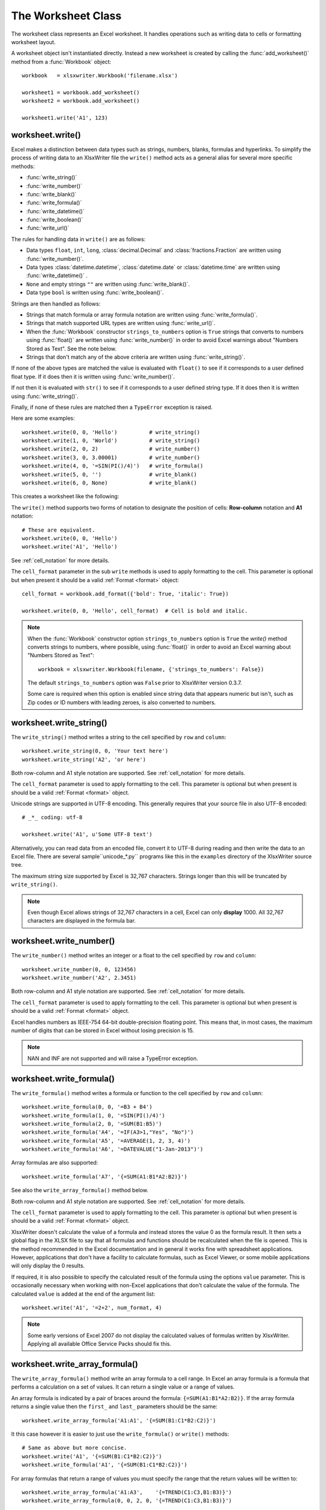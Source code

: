 .. _worksheet:

The Worksheet Class
===================

The worksheet class represents an Excel worksheet. It handles operations such
as writing data to cells or formatting worksheet layout.

A worksheet object isn't instantiated directly. Instead a new worksheet is
created by calling the :func:`add_worksheet()` method from a :func:`Workbook`
object::

    workbook   = xlsxwriter.Workbook('filename.xlsx')

    worksheet1 = workbook.add_worksheet()
    worksheet2 = workbook.add_worksheet()

    worksheet1.write('A1', 123)

.. image:: _images/worksheet00.png


worksheet.write()
-----------------

.. py:function:: write(row, col, *args)

   Write generic data to a worksheet cell.

   :param row:         The cell row (zero indexed).
   :param col:         The cell column (zero indexed).
   :param \*args:      The additional args that are passed to the sub methods
                       such as number, string and cell_format.

Excel makes a distinction between data types such as strings, numbers, blanks,
formulas and hyperlinks. To simplify the process of writing data to an
XlsxWriter file the ``write()`` method acts as a general alias for several
more specific methods:

* :func:`write_string()`
* :func:`write_number()`
* :func:`write_blank()`
* :func:`write_formula()`
* :func:`write_datetime()`
* :func:`write_boolean()`
* :func:`write_url()`

The rules for handling data in ``write()`` are as follows:

* Data types ``float``, ``int``, ``long``, :class:`decimal.Decimal` and
  :class:`fractions.Fraction`  are written using :func:`write_number()`.
* Data types :class:`datetime.datetime`, :class:`datetime.date` or
  :class:`datetime.time`  are written using :func:`write_datetime()` .
* ``None`` and empty strings ``""`` are written using :func:`write_blank()`.
* Data type ``bool`` is written using :func:`write_boolean()`.

Strings are then handled as follows:

* Strings that match formula or array formula notation are written using
  :func:`write_formula()`.
* Strings that match supported URL types are written using
  :func:`write_url()`.
* When the :func:`Workbook` constructor ``strings_to_numbers`` option is
  ``True`` strings that converts to numbers using :func:`float()` are written
  using :func:`write_number()` in order to avoid Excel warnings about "Numbers
  Stored as Text". See the note below.
* Strings that don't match any of the above criteria are written using
  :func:`write_string()`.

If none of the above types are matched the value is evaluated with ``float()``
to see if it corresponds to a user defined float type. If it does then it is
written using :func:`write_number()`.

If not then it is evaluated with ``str()`` to see if it corresponds to a user
defined string type. If it does then it is written using
:func:`write_string()`.

Finally, if none of these rules are matched then a ``TypeError`` exception is
raised.

Here are some examples::

    worksheet.write(0, 0, 'Hello')          # write_string()
    worksheet.write(1, 0, 'World')          # write_string()
    worksheet.write(2, 0, 2)                # write_number()
    worksheet.write(3, 0, 3.00001)          # write_number()
    worksheet.write(4, 0, '=SIN(PI()/4)')   # write_formula()
    worksheet.write(5, 0, '')               # write_blank()
    worksheet.write(6, 0, None)             # write_blank()

This creates a worksheet like the following:

.. image:: _images/worksheet01.png

The ``write()`` method supports two forms of notation to designate the position
of cells: **Row-column** notation and **A1** notation::

    # These are equivalent.
    worksheet.write(0, 0, 'Hello')
    worksheet.write('A1', 'Hello')

See :ref:`cell_notation` for more details.

The ``cell_format`` parameter in the sub ``write`` methods is used to apply
formatting to the cell. This parameter is optional but when present it should
be a valid :ref:`Format <format>` object::

    cell_format = workbook.add_format({'bold': True, 'italic': True})

    worksheet.write(0, 0, 'Hello', cell_format)  # Cell is bold and italic.


.. note::
   When the :func:`Workbook` constructor option ``strings_to_numbers``
   option is ``True`` the `write()` method converts strings to numbers, where
   possible, using  :func:`float()` in order to avoid an Excel warning about
   "Numbers Stored as Text"::

      workbook = xlsxwriter.Workbook(filename, {'strings_to_numbers': False})

   The default ``strings_to_numbers`` option was ``False`` prior to XlsxWriter
   version 0.3.7.

   Some care is required when this option is enabled since string data that
   appears numeric but isn't, such as Zip codes or ID numbers with leading
   zeroes, is also converted to numbers.


worksheet.write_string()
------------------------

.. py:function:: write_string(row, col, string[, cell_format])

   Write a string to a worksheet cell.

   :param row:         The cell row (zero indexed).
   :param col:         The cell column (zero indexed).
   :param string:      String to write to cell.
   :param cell_format: Optional Format object.
   :type  row:         int
   :type  col:         int
   :type  string:      string
   :type  cell_format: :ref:`Format <format>`

The ``write_string()`` method writes a string to the cell specified by ``row``
and ``column``::

    worksheet.write_string(0, 0, 'Your text here')
    worksheet.write_string('A2', 'or here')

Both row-column and A1 style notation are supported. See :ref:`cell_notation`
for more details.

The ``cell_format`` parameter is used to apply formatting to the cell. This
parameter is optional but when present is should be a valid
:ref:`Format <format>` object.

Unicode strings are supported in UTF-8 encoding. This generally requires that
your source file in also UTF-8 encoded::

    # _*_ coding: utf-8

    worksheet.write('A1', u'Some UTF-8 text')

.. image:: _images/worksheet02.png

Alternatively, you can read data from an encoded file, convert it to UTF-8
during reading and then write the data to an Excel file. There are several
sample``unicode_\*.py`` programs like this in the ``examples`` directory of the XlsxWriter source tree.

The maximum string size supported by Excel is 32,767 characters. Strings longer
than this will be truncated by ``write_string()``.

.. note::
   Even though Excel allows strings of 32,767 characters in a cell, Excel
   can only **display** 1000. All 32,767 characters are displayed in the
   formula bar.


worksheet.write_number()
------------------------

.. py:function:: write_number(row, col, number[, cell_format])

   Write a number to a worksheet cell.

   :param row:         The cell row (zero indexed).
   :param col:         The cell column (zero indexed).
   :param number:      Number to write to cell.
   :param cell_format: Optional Format object.
   :type  row:         int
   :type  col:         int
   :type  number:      int or float
   :type  cell_format: :ref:`Format <format>`

The ``write_number()`` method writes an integer or a float to the cell
specified by ``row`` and ``column``::

    worksheet.write_number(0, 0, 123456)
    worksheet.write_number('A2', 2.3451)

Both row-column and A1 style notation are supported. See :ref:`cell_notation`
for more details.

The ``cell_format`` parameter is used to apply formatting to the cell. This
parameter is optional but when present is should be a valid
:ref:`Format <format>` object.

Excel handles numbers as IEEE-754 64-bit double-precision floating point. This
means that, in most cases, the maximum number of digits that can be stored in
Excel without losing precision is 15.

.. note::
   NAN and INF are not supported and will raise a TypeError exception.


worksheet.write_formula()
-------------------------

.. py:function:: write_formula(row, col, formula[, cell_format[, value]])

   Write a formula to a worksheet cell.

   :param row:         The cell row (zero indexed).
   :param col:         The cell column (zero indexed).
   :param formula:     Formula to write to cell.
   :param cell_format: Optional Format object.
   :type  row:         int
   :type  col:         int
   :type  formula:     string
   :type  cell_format: :ref:`Format <format>`

The ``write_formula()`` method writes a formula or function to the cell
specified by ``row`` and ``column``::

    worksheet.write_formula(0, 0, '=B3 + B4')
    worksheet.write_formula(1, 0, '=SIN(PI()/4)')
    worksheet.write_formula(2, 0, '=SUM(B1:B5)')
    worksheet.write_formula('A4', '=IF(A3>1,"Yes", "No")')
    worksheet.write_formula('A5', '=AVERAGE(1, 2, 3, 4)')
    worksheet.write_formula('A6', '=DATEVALUE("1-Jan-2013")')

Array formulas are also supported::

    worksheet.write_formula('A7', '{=SUM(A1:B1*A2:B2)}')

See also the ``write_array_formula()`` method below.

Both row-column and A1 style notation are supported. See :ref:`cell_notation`
for more details.

The ``cell_format`` parameter is used to apply formatting to the cell. This
parameter is optional but when present is should be a valid
:ref:`Format <format>` object.

XlsxWriter doesn't calculate the value of a formula and instead stores the
value 0 as the formula result. It then sets a global flag in the XLSX file to
say that all formulas and functions should be recalculated when the file is
opened. This is the method recommended in the Excel documentation and in
general it works fine with spreadsheet applications. However, applications
that don't have a facility to calculate formulas, such as Excel Viewer, or
some mobile applications will only display the 0 results.

If required, it is also possible to specify the calculated result of the
formula using the options ``value`` parameter. This is occasionally necessary
when working with non-Excel applications that don't calculate the value of the
formula. The calculated ``value`` is added at the end of the argument list::

    worksheet.write('A1', '=2+2', num_format, 4)

.. note::
   Some early versions of Excel 2007 do not display the calculated values of
   formulas written by XlsxWriter. Applying all available Office Service
   Packs should fix this.


worksheet.write_array_formula()
-------------------------------

.. py:function:: write_array_formula(first_row, first_col, last_row, \
                                    last_col, formula[, cell_format[, value]])

   Write an array formula to a worksheet cell.

   :param first_row:   The first row of the range. (All zero indexed.)
   :param first_col:   The first column of the range.
   :param last_row:    The last row of the range.
   :param last_col:    The last col of the range.
   :param formula:     Array formula to write to cell.
   :param cell_format: Optional Format object.
   :type  first_row:   int
   :type  first_col:   int
   :type  last_row:    int
   :type  last_col:    int
   :type  formula:     string
   :type  cell_format: :ref:`Format <format>`

The ``write_array_formula()`` method write an array formula to a cell range. In
Excel an array formula is a formula that performs a calculation on a set of
values. It can return a single value or a range of values.

An array formula is indicated by a pair of braces around the formula:
``{=SUM(A1:B1*A2:B2)}``. If the array formula returns a single value then the ``first_`` and ``last_`` parameters should be the same::

    worksheet.write_array_formula('A1:A1', '{=SUM(B1:C1*B2:C2)}')

It this case however it is easier to just use the ``write_formula()`` or
``write()`` methods::

    # Same as above but more concise.
    worksheet.write('A1', '{=SUM(B1:C1*B2:C2)}')
    worksheet.write_formula('A1', '{=SUM(B1:C1*B2:C2)}')

For array formulas that return a range of values you must specify the range
that the return values will be written to::

    worksheet.write_array_formula('A1:A3',    '{=TREND(C1:C3,B1:B3)}')
    worksheet.write_array_formula(0, 0, 2, 0, '{=TREND(C1:C3,B1:B3)}')

As shown above, both row-column and A1 style notation are supported. See
:ref:`cell_notation` for more details.

The ``cell_format`` parameter is used to apply formatting to the cell. This
parameter is optional but when present is should be a valid
:ref:`Format <format>` object.

If required, it is also possible to specify the calculated value of the
formula. This is occasionally necessary when working with non-Excel
applications that don't calculate the value of the formula. The calculated
``value`` is added at the end of the argument list::

    worksheet.write_array_formula('A1:A3', '{=TREND(C1:C3,B1:B3)}', format, 105)

In addition, some early versions of Excel 2007 don't calculate the values of
array formulas when they aren't supplied. Installing the latest Office Service
Pack should fix this issue.

See also :ref:`ex_array_formula`.

worksheet.write_blank()
-----------------------

.. py:function:: write_blank(row, col, blank[, cell_format])

   Write a blank worksheet cell.

   :param row:         The cell row (zero indexed).
   :param col:         The cell column (zero indexed).
   :param blank:       None or empty string. The value is ignored.
   :param cell_format: Optional Format object.
   :type  row:         int
   :type  col:         int
   :type  cell_format: :ref:`Format <format>`

Write a blank cell specified by ``row`` and ``column``::

    worksheet.write_blank(0, 0, None, format)

This method is used to add formatting to a cell which doesn't contain a string
or number value.

Excel differentiates between an "Empty" cell and a "Blank" cell. An "Empty"
cell is a cell which doesn't contain data whilst a "Blank" cell is a cell
which doesn't contain data but does contain formatting. Excel stores "Blank"
cells but ignores "Empty" cells.

As such, if you write an empty cell without formatting it is ignored::

    worksheet.write('A1', None, format)  # write_blank()
    worksheet.write('A2', None)          # Ignored

This seemingly uninteresting fact means that you can write arrays of data
without special treatment for ``None`` or empty string values.

As shown above, both row-column and A1 style notation are supported. See
:ref:`cell_notation` for more details.

worksheet.write_boolean()
-------------------------

.. py:function:: write_boolean(row, col, boolean[, cell_format])

   Write a boolean value to a worksheet cell.

   :param row:         The cell row (zero indexed).
   :param col:         The cell column (zero indexed).
   :param boolean:     Boolean value to write to cell.
   :param cell_format: Optional Format object.
   :type  row:         int
   :type  col:         int
   :type  boolean:     bool
   :type  cell_format: :ref:`Format <format>`

The ``write_boolean()`` method writes a boolean value to the cell specified by
``row`` and ``column``::

    worksheet.write_boolean(0, 0, True)
    worksheet.write_boolean('A2', False)

Both row-column and A1 style notation are supported. See :ref:`cell_notation`
for more details.

The ``cell_format`` parameter is used to apply formatting to the cell. This
parameter is optional but when present is should be a valid
:ref:`Format <format>` object.


worksheet.write_datetime()
--------------------------

.. py:function:: write_datetime(row, col, datetime [, cell_format])

   Write a date or time to a worksheet cell.

   :param row:         The cell row (zero indexed).
   :param col:         The cell column (zero indexed).
   :param datetime:    A datetime.datetime, .date or .time object.
   :param cell_format: Optional Format object.
   :type  row:         int
   :type  col:         int
   :type  formula:     string
   :type  datetime:    :mod:`datetime`
   :type  cell_format: :ref:`Format <format>`

The ``write_datetime()`` method can be used to write a date or time to the cell
specified by ``row`` and ``column``::

    worksheet.write_datetime(0, 0, datetime, date_format)

The datetime should be a :class:`datetime.datetime`, :class:`datetime.date` or
:class:`datetime.time` object. The :mod:`datetime` class is part of the
standard Python libraries.

There are many way to create datetime objects, for example the
:meth:`datetime.datetime.strptime` method::

    date_time = datetime.datetime.strptime('2013-01-23', '%Y-%m-%d')

See the :mod:`datetime` documentation for other date/time creation methods.

A date/time should have a ``cell_format`` of type :ref:`Format <format>`,
otherwise it will appear as a number::

    date_format = workbook.add_format({'num_format': 'd mmmm yyyy'})

    worksheet.write_datetime('A1', date_time, date_format)

If required, a default date format string can be set using the :func:`Workbook`
constructor ``default_date_format`` option.

See :ref:`working_with_dates_and_time` for more details.


worksheet.write_url()
---------------------

.. py:function:: write_url(row, col, url[, cell_format[, string[, tip]]])

   Write a hyperlink to a worksheet cell.

   :param row:         The cell row (zero indexed).
   :param col:         The cell column (zero indexed).
   :param url:         Hyperlink url.
   :param cell_format: Optional Format object.
   :param string:      An optional display string for the hyperlink.
   :param tip:         An optional tooltip.
   :type  row:         int
   :type  col:         int
   :type  url:         string
   :type  string:      string
   :type  tip:         string
   :type  cell_format: :ref:`Format <format>`

The ``write_url()`` method is used to write a hyperlink in a worksheet cell.
The url is comprised of two elements: the displayed string and the
non-displayed link. The displayed string is the same as the link unless an
alternative string is specified.

Both row-column and A1 style notation are supported. See :ref:`cell_notation`
for more details.

The ``cell_format`` parameter is used to apply formatting to the cell. This
parameter is optional, however, without a format the link won't look like a
link. The suggested :ref:`Format <format>`  is::

    link_format = workbook.add_format({'color': 'blue', 'underline': 1})

There are four web style URI's supported: ``http://``, ``https://``, ``ftp://``
and ``mailto:``::

    worksheet.write_url('A1', 'ftp://www.python.org/',    link_format)
    worksheet.write_url('A2', 'http://www.python.org/',   link_format)
    worksheet.write_url('A3', 'https://www.python.org/',  link_format)
    worksheet.write_url('A4', 'mailto:jmcnamaracpan.org', link_format)

All of the these URI types are recognised by the :func:`write()` method, so the
following are equivalent::

    worksheet.write_url('A2', 'http://www.python.org/', link_format)
    worksheet.write    ('A2', 'http://www.python.org/', link_format)  # Same.

You can display an alternative string using the ``string`` parameter::

    worksheet.write_url('A1', 'http://www.python.org', link_format, 'Python')

If you wish to have some other cell data such as a number or a formula you can
overwrite the cell using another call to ``write_*()``::

    worksheet.write_url('A1', 'http://www.python.org/', link_format)

    # Overwrite the URL string with a formula. The cell is still a link.
    worksheet.write_formula('A1', '=1+1', link_format)

There are two local URIs supported: ``internal:`` and ``external:``. These are
used for hyperlinks to internal worksheet references or external workbook and
worksheet references::

    worksheet.write_url('A1',  'internal:Sheet2!A1',             link_format)
    worksheet.write_url('A2',  'internal:Sheet2!A1',             link_format)
    worksheet.write_url('A3',  'internal:Sheet2!A1:B2',          link_format)
    worksheet.write_url('A4',  "internal:'Sales Data'!A1",       link_format)
    worksheet.write_url('A5', r'external:c:\temp\foo.xlsx',      link_format)
    worksheet.write_url('A6', r'external:c:\foo.xlsx#Sheet2!A1', link_format)
    worksheet.write_url('A7', r'external:..\foo.xlsx',           link_format)
    worksheet.write_url('A8', r'external:..\foo.xlsx#Sheet2!A1', link_format)
    worksheet.write_url('A9', r'external:\\NET\share\foo.xlsx',  link_format)

Worksheet references are typically of the form ``Sheet1!A1``. You can also link
to a worksheet range using the standard Excel notation: ``Sheet1!A1:B2``.

In external links the workbook and worksheet name must be separated by the
``#`` character: ``external:Workbook.xlsx#Sheet1!A1'``.

You can also link to a named range in the target worksheet. For example say you
have a named range called ``my_name`` in the workbook ``c:\temp\foo.xlsx`` you
could link to it as follows::

    worksheet.write_url('A14', r'external:c:\temp\foo.xlsx#my_name')

Excel requires that worksheet names containing spaces or non alphanumeric
characters are single quoted as follows ``'Sales Data'!A1``.

Links to network files are also supported. Network files normally begin with
two back slashes as follows ``\\NETWORK\etc``. In order to generate this in a
single or double quoted string you will have to escape the backslashes,
``'\\\\NETWORK\\etc'`` or use a raw string ``r'\\NETWORK\etc'``.

Alternatively, you can avoid most of these quoting problems by using forward
slashes. These are translated internally to backslashes::

    worksheet.write_url('A14', "external:c:/temp/foo.xlsx")
    worksheet.write_url('A15', 'external://NETWORK/share/foo.xlsx')

See also :ref:`ex_hyperlink`.

.. note::
   XlsxWriter will escape the following characters in URLs as required
   by Excel: ``\s " < > \ [ ] ` ^ { }`` unless the URL already contains ``%xx``
   style escapes. In which case it is assumed that the URL was escaped
   correctly by the user and will by passed directly to Excel.


worksheet.write_rich_string()
-----------------------------

.. py:function:: write_rich_string(row, col, *string_parts[, cell_format])

   Write a "rich" string with multiple formats to a worksheet cell.

   :param row:          The cell row (zero indexed).
   :param col:          The cell column (zero indexed).
   :param string_parts: String and format pairs.
   :param cell_format:  Optional Format object.
   :type  row:          int
   :type  col:          int
   :type  cell_format:  :ref:`Format <format>`


The ``write_rich_string()`` method is used to write strings with multiple
formats. For example to write the string "This is **bold** and this is
*italic*" you would use the following::

    bold   = workbook.add_format({'bold': True})
    italic = workbook.add_format({'italic': True})

    worksheet.write_rich_string('A1',
                                'This is ',
                                bold, 'bold',
                                ' and this is ',
                                italic, 'italic')

.. image:: _images/rich_strings_small.png

The basic rule is to break the string into fragments and put a
:func:`Format <format>` object before the fragment that you want to format.
For example::

    # Unformatted string.
    'This is an example string'

    # Break it into fragments.
    'This is an ', 'example', ' string'

    # Add formatting before the fragments you want formatted.
    'This is an ', format, 'example', ' string'

    # In XlsxWriter.
    worksheet.write_rich_string('A1',
                                'This is an ', format, 'example', ' string')

String fragments that don't have a format are given a default format. So for
example when writing the string "Some **bold** text" you would use the first
example below but it would be equivalent to the second::

    # Some bold format and a default format.
    bold    = workbook.add_format({'bold': True})
    default = workbook.add_format()

    # With default formatting:
    worksheet.write_rich_string('A1',
                                'Some ',
                                bold, 'bold',
                                ' text')

    # Or more explicitly:
    worksheet.write_rich_string('A1',
                                 default, 'Some ',
                                 bold,    'bold',
                                 default, ' text')

In Excel only the font properties of the format such as font name, style, size,
underline, color and effects are applied to the string fragments in a rich
string. Other features such as border, background, text wrap and alignment
must be applied to the cell.

The ``write_rich_string()`` method allows you to do this by using the last
argument as a cell format (if it is a format object). The following example
centers a rich string in the cell::

    bold   = workbook.add_format({'bold': True})
    center = workbook.add_format({'align': 'center'})

    worksheet.write_rich_string('A5',
                                'Some ',
                                bold, 'bold text',
                                ' centered',
                                center)


See also :ref:`ex_rich_strings`.

worksheet.write_row()
---------------------

.. py:function:: write_row(row, col, data[, cell_format])

   Write a row of data starting from (row, col).

   :param row:         The cell row (zero indexed).
   :param col:         The cell column (zero indexed).
   :param data:        Cell data to write. Variable types.
   :param cell_format: Optional Format object.
   :type  row:         int
   :type  col:         int
   :type  cell_format: :ref:`Format <format>`

The ``write_row()`` method can be used to write a list of data in one go. This
is useful for converting the results of a database query into an Excel
worksheet. The :func:`write()` method is  called for each element of the data.
For example::

    # Some sample data.
    data = ('Foo', 'Bar', 'Baz')

    # Write the data to a sequence of cells.
    worksheet.write_row('A1', data)

    # The above example is equivalent to:
    worksheet.write('A1', data[0])
    worksheet.write('B1', data[1])
    worksheet.write('C1', data[2])


worksheet.write_column()
------------------------

.. py:function:: write_column(row, col, data[, cell_format])

   Write a column of data starting from (row, col).

   :param row:         The cell row (zero indexed).
   :param col:         The cell column (zero indexed).
   :param data:        Cell data to write. Variable types.
   :param cell_format: Optional Format object.
   :type  row:         int
   :type  col:         int
   :type  cell_format: :ref:`Format <format>`

The ``write_column()`` method can be used to write a list of data in one go.
This is useful for converting the results of a database query into an Excel
worksheet. The :func:`write()` method is  called for each element of the data.
For example::

    # Some sample data.
    data = ('Foo', 'Bar', 'Baz')

    # Write the data to a sequence of cells.
    worksheet.write_row('A1', data)

    # The above example is equivalent to:
    worksheet.write('A1', data[0])
    worksheet.write('A2', data[1])
    worksheet.write('A3', data[2])


worksheet.set_row()
-------------------

.. py:function:: set_row(row, height, cell_format, options)

   Set properties for a row of cells.

   :param int row:      The worksheet row (zero indexed).
   :param float height: The row height.
   :param cell_format:  Optional Format object.
   :type  cell_format:  :ref:`Format <format>`
   :param dict options: Optional row parameters: hidden, level, collapsed.

The ``set_row()`` method is used to change the default properties of a row. The
most common use for this method is to change the height of a row::

    worksheet.set_row(0, 20)  # Set the height of Row 1 to 20.

The other common use for ``set_row()`` is to set the :ref:`Format <format>` for
all cells in the row::

    cell_format = workbook.add_format({'bold': True})

    worksheet.set_row(0, 20, cell_format)

If you wish to set the format of a row without changing the height you can pass
``None`` as the height parameter or use the default row height of 15::

    worksheet.set_row(1, None, cell_format)
    worksheet.set_row(1, 15,   cell_format)  # Same as this.

The ``cell_format`` parameter will be applied to any cells in the row that
don't have a format. As with Excel it is overidden by an explicit cell format.
For example::

    worksheet.set_row(0, None, format1)      # Row 1 has format1.

    worksheet.write('A1', 'Hello')           # Cell A1 defaults to format1.
    worksheet.write('B1', 'Hello', format2)  # Cell B1 keeps format2.

The ``options`` parameter is a dictionary with the following possible keys:

* ``'hidden'``
* ``'level'``
* ``'collapsed'``

Options can be set as follows::

    worksheet.set_row(0, 20, cell_format, {'hidden': True})

    # Or use defaults for other properties and set the options only.
    worksheet.set_row(0, None, None, {'hidden': True})

The ``'hidden'`` option is used to hide a row. This can be used, for example,
to hide intermediary steps in a complicated calculation::

    worksheet.set_row(0, 20, cell_format, {'hidden': True})

The ``'level'`` parameter is used to set the outline level of the row. Outlines
are described in :ref:`outlines`. Adjacent rows with the same outline level
are grouped together into a single outline.

The following example sets an outline level of 1 for some rows::

    worksheet.set_row(0, None, None, {'level': 1})
    worksheet.set_row(1, None, None, {'level': 1})
    worksheet.set_row(2, None, None, {'level': 1})

Excel allows up to 7 outline levels. The ``'level'`` parameter should be in the
range ``0 <= level <= 7``.

The ``'hidden'`` parameter can also be used to hide collapsed outlined rows
when used in conjunction with the ``'level'`` parameter::

    worksheet.set_row(1, None, None, {'hidden': 1, 'level': 1})
    worksheet.set_row(2, None, None, {'hidden': 1, 'level': 1})

The ``'collapsed'`` parameter is used in collapsed outlines to indicate which
row has the collapsed ``'+'`` symbol::

    worksheet.set_row(3, None, None, {'collapsed': 1})


worksheet.set_column()
----------------------

.. py:function:: set_column(first_col, last_col, width, cell_format, options)

   Set properties for one or more columns of cells.

   :param int first_col: First column (zero-indexed).
   :param int last_col:  Last column (zero-indexed). Can be same as firstcol.
   :param float width:   The width of the column(s).
   :param cell_format:   Optional Format object.
   :type  cell_format:   :ref:`Format <format>`
   :param dict options:  Optional parameters: hidden, level, collapsed.

The ``set_column()``  method can be used to change the default properties of a
single column or a range of columns::

    worksheet.set_column(1, 3, 30)  # Width of columns B:D set to 30.

If ``set_column()`` is applied to a single column the value of ``first_col``
and ``last_col`` should be the same::

    worksheet.set_column(1, 1, 30)  # Width of column B set to 30.

It is also possible, and generally clearer, to specify a column range using the
form of A1 notation used for columns. See :ref:`cell_notation` for more
details.

Examples::

    worksheet.set_column(0, 0, 20)   # Column  A   width set to 20.
    worksheet.set_column(1, 3, 30)   # Columns B-D width set to 30.
    worksheet.set_column('E:E', 20)  # Column  E   width set to 20.
    worksheet.set_column('F:H', 30)  # Columns F-H width set to 30.

The width corresponds to the column width value that is specified in Excel. It
is approximately equal to the length of a string in the default font of
Calibri 11. Unfortunately, there is no way to specify "AutoFit" for a column
in the Excel file format. This feature is only available at runtime from
within Excel. It is possible to simulate "AutoFit" by tracking the width of
the data in the column as your write it.

As usual the ``cell_format`` :ref:`Format <format>`  parameter is optional. If
you wish to set the format without changing the width you can pass ``None`` as
the width parameter::

    cell_format = workbook.add_format({'bold': True})

    worksheet.set_column(0, 0, None, cell_format)

The ``cell_format`` parameter will be applied to any cells in the column that
don't have a format. For example::

    worksheet.set_column('A:A', None, format1)  # Col 1 has format1.

    worksheet.write('A1', 'Hello')              # Cell A1 defaults to format1.
    worksheet.write('A2', 'Hello', format2)     # Cell A2 keeps format2.

A  row format takes precedence over a default column format::

    worksheet.set_row(0, None, format1)         # Set format for row 1.
    worksheet.set_column('A:A', None, format2)  # Set format for col 1.

    worksheet.write('A1', 'Hello')              # Defaults to format1
    worksheet.write('A2', 'Hello')              # Defaults to format2

The ``options`` parameter is a dictionary with the following possible keys:

* ``'hidden'``
* ``'level'``
* ``'collapsed'``

Options can be set as follows::

    worksheet.set_column('D:D', 20, cell_format, {'hidden': 1})

    # Or use defaults for other properties and set the options only.
    worksheet.set_column('E:E', None, None, {'hidden': 1})

The ``'hidden'`` option is used to hide a column. This can be used, for
example, to hide intermediary steps in a complicated calculation::

    worksheet.set_column('D:D', 20,  cell_format, {'hidden': 1})

The ``'level'`` parameter is used to set the outline level of the column.
Outlines are described in :ref:`outlines`. Adjacent columns with the same
outline level are grouped together into a single outline.

The following example sets an outline level of 1 for columns B to G::

    worksheet.set_column('B:G', None, None, {'level': 1})

Excel allows up to 7 outline levels. The ``'level'`` parameter should be in the
range ``0 <= level <= 7``.

The ``'hidden'`` parameter can also be used to hide collapsed outlined columns
when used in conjunction with the ``'level'`` parameter::

    worksheet.set_column('B:G', None, None, {'hidden': 1, 'level': 1})

The ``'collapsed'`` parameter is used in collapsed outlines to indicate which
column has the collapsed ``'+'`` symbol::

    worksheet.set_column('H:H', None, None, {'collapsed': 1})

worksheet.insert_image()
------------------------

.. py:function:: insert_image(row, col, image[, options])

   Write a string to a worksheet cell.

   :param row:         The cell row (zero indexed).
   :param col:         The cell column (zero indexed).
   :param image:       Image filename (with path if required).
   :param options:     Optional parameters to position and scale the image.
   :type  row:         int
   :type  col:         int
   :type  image:       string
   :type  options:     dict

This method can be used to insert a image into a worksheet. The image can be in
PNG, JPEG or BMP format::

    worksheet.insert_image('B2', 'python.png')

.. image:: _images/insert_image.png

A file path can be specified with the image name::

    worksheet1.insert_image('B10', '../images/python.png')
    worksheet2.insert_image('B20', r'c:\images\python.png')

The ``insert_image()`` method takes optional parameters in a dictionary to
position and scale the image. The available parameters with their default
values are::

    {
        'x_offset': 0,
        'y_offset': 0,
        'x_scale':  1,
        'y_scale':  1,
    }

The offset values are in pixels::

    worksheet1.insert_image('B2', 'python.png', {'x_offset': 15, 'y_offset': 10})

The offsets can be greater than the width or height of the underlying cell.
This can be occasionally useful if you wish to align two or more images
relative to the same cell.

The ``x_scale`` and ``y_scale`` parameters can be used to scale the image
horizontally and vertically::

    worksheet.insert_image('B3', 'python.png', {'x_scale': 0.5, 'y_scale': 0.5})

Currently only 96 dpi images are supported without modification. If you need to
insert images with other dpi values you can use the scale parameters.


.. Note::
  The scaling of a image may be affected if is crosses a row that has its
  default height changed due to a font that is larger than the default font
  size or that has text wrapping turned on. To avoid this you should
  explicitly set the height of the row using ``set_row()`` if it crosses an
  inserted image.

Inserting images into headers or a footers isn't supported.

BMP images are only supported for backward compatibility. In general it is best
to avoid BMP images since they aren't compressed. If used, BMP images must be
24 bit, true colour, bitmaps.

See also :ref:`ex_insert_image`.

worksheet.insert_chart()
------------------------

.. py:function:: insert_chart(row, col, chart[, options])

   Write a string to a worksheet cell.

   :param row:         The cell row (zero indexed).
   :param col:         The cell column (zero indexed).
   :param chart:       A chart object.
   :param options:     Optional parameters to position and scale the chart.
   :type  row:         int
   :type  col:         int
   :type  options:     dict

This method can be used to insert a chart into a worksheet. A chart object is
created via the Workbook :func:`add_chart()` method where the chart type is
specified::

    chart = workbook.add_chart({type, 'column'})

It is then inserted into a worksheet as an embedded chart::

    worksheet.insert_chart('B5', chart)

.. image:: _images/chart_simple.png
   :scale: 75 %

See :ref:`chart_class`, :ref:`working_with_charts` and :ref:`chart_examples`.

The ``insert_chart()`` method takes optional parameters in a dictionary to
position and scale the chart. The available parameters with their default
values are::

    {
        'x_offset': 0,
        'y_offset': 0,
        'x_scale':  1,
        'y_scale':  1,
    }

The offset values are in pixels::

    worksheet.insert_chart('B5', chart, {'x_offset': 25, 'y_offset': 10})

The ``x_scale`` and ``y_scale`` parameters can be used to scale the chart
horizontally and vertically::

    worksheet.insert_chart('B5', chart, {'x_scale': 0.5, 'y_scale': 0.5})

These properties can also be set via the Chart :func:`set_size` method.

.. Note::
  The scaling of a chart may be affected if is crosses a row that has its
  default height changed due to a font that is larger than the default font
  size or that has text wrapping turned on. To avoid this you should
  explicitly set the height of the row using ``set_row()`` if it crosses an
  inserted chart.


worksheet.data_validation()
---------------------------

.. py:function:: data_validation(first_row, first_col, last_row, \
                                 last_col, options)

   Write a conditional format to range of cells.

   :param first_row:   The first row of the range. (All zero indexed.)
   :param first_col:   The first column of the range.
   :param last_row:    The last row of the range.
   :param last_col:    The last col of the range.
   :param options:     Data validation options.
   :type  first_row:   int
   :type  first_col:   int
   :type  last_row:    int
   :type  last_col:    int
   :type  options:     dict


The ``data_validation()`` method is used to construct an Excel data validation
or to limit the user input to a dropdown list of values::

    worksheet.data_validation('B3', {'validate': 'integer',
                                     'criteria': 'between',
                                     'minimum': 1,
                                     'maximum': 10})


    worksheet.data_validation('B13', {'validate': 'list',
                                      'source': ['open', 'high', 'close']})

.. image:: _images/data_validate1.png

The data validation can be applied to a single cell or a range of cells. As
usual you can use A1 or Row/Column notation, see :ref:`cell_notation`.

With Row/Column notation you must specify all four cells in the range:
``(first_row, first_col, last_row, last_col)``. If you need to refer to a
single cell set the `last_` values equal to the `first_` values. With A1
notation you can refer to a single cell or a range of cells::

    worksheet.data_validation(0, 0, 4, 1, {...})
    worksheet.data_validation('B1',       {...})
    worksheet.data_validation('C1:E5',    {...})


The options parameter in ``data_validation()`` must be a dictionary containing
the parameters that describe the type and style of the data validation. There
are a lot of available options which are described in detail in a separate
section: :ref:`working_with_data_validation`. See also :ref:`ex_data_valid`.



worksheet.conditional_format()
------------------------------

.. py:function:: conditional_format(first_row, first_col, last_row, \
                                    last_col, options)

   Write a conditional format to range of cells.

   :param first_row:   The first row of the range. (All zero indexed.)
   :param first_col:   The first column of the range.
   :param last_row:    The last row of the range.
   :param last_col:    The last col of the range.
   :param options:     Conditional formatting options.
   :type  first_row:   int
   :type  first_col:   int
   :type  last_row:    int
   :type  last_col:    int
   :type  options:     dict

The ``conditional_format()`` method is used to add formatting to a cell or
range of cells based on user defined criteria::

    worksheet.conditional_format('B3:K12', {'type':     'cell',
                                            'criteria': '>=',
                                            'value':    50,
                                            'format':   format1})

.. image:: _images/conditional_format1.png

The conditional format can be applied to a single cell or a range of cells. As
usual you can use A1 or Row/Column notation, see :ref:`cell_notation`.

With Row/Column notation you must specify all four cells in the range:
``(first_row, first_col, last_row, last_col)``. If you need to refer to a
single cell set the `last_` values equal to the `first_` values. With A1
notation you can refer to a single cell or a range of cells::

    worksheet.conditional_format(0, 0, 4, 1, {...})
    worksheet.conditional_format('B1',       {...})
    worksheet.conditional_format('C1:E5',    {...})


The options parameter in ``conditional_format()`` must be a dictionary
containing the parameters that describe the type and style of the conditional
format. There are a lot of available options which are described in detail in
a separate section: :ref:`working_with_conditional_formats`. See also
:ref:`ex_cond_format`.


worksheet.add_table()
---------------------

.. py:function:: add_table(first_row, first_col, last_row, last_col, options)

   Add an Excel table to a worksheet.

   :param first_row:   The first row of the range. (All zero indexed.)
   :param first_col:   The first column of the range.
   :param last_row:    The last row of the range.
   :param last_col:    The last col of the range.
   :param options:     Table formatting options. (Optional)
   :type  first_row:   int
   :type  first_col:   int
   :type  last_row:    int
   :type  last_col:    int
   :type  options:     dict



The ``add_table()`` method is used to group a range of cells into an Excel
Table::

    worksheet.add_table('B3:F7', { ... })

This method contains a lot of parameters and is described in :ref:`tables`.

See also :ref:`ex_tables`.


worksheet.add_sparkline()
-------------------------

.. py:function:: add_sparkline(row, col, options)

    Add sparklines to a worksheet.

   :param int row:      The cell row (zero indexed).
   :param int col:      The cell column (zero indexed).
   :param dict options: Sparkline formatting options.


Sparklines are small charts that fit in a single cell and are used to show
trends in data.

.. image:: _images/sparklines1.png

The ``add_sparkline()`` worksheet method is used to add sparklines to a cell or
a range of cells::

    worksheet.add_sparkline('F1', {'range': 'A1:E1'})

This method contains a lot of parameters and is described in detail in
:ref:`sparklines`.



See also :ref:`ex_sparklines1` and :ref:`ex_sparklines2`.

.. Note::
   Sparklines are a feature of Excel 2010+ only. You can write them to
   an XLSX file that can be read by Excel 2007 but they won't be displayed.


worksheet.write_comment()
-------------------------

.. py:function:: write_comment(row, col, comment[, options])

   Write a comment to a worksheet cell.

   :param row:         The cell row (zero indexed).
   :param col:         The cell column (zero indexed).
   :param comment:     String to write to cell.
   :param options:     Comment formatting options..
   :type  row:         int
   :type  col:         int
   :type  comment:     string
   :type  options:     dict

The ``write_comment()`` method is used to add a comment to a cell. A comment is
indicated in Excel by a small red triangle in the upper right-hand corner of
the cell. Moving the cursor over the red triangle will reveal the comment.

The following example shows how to add a comment to a cell::

    worksheet.write('A1', 'Hello')
    worksheet.write_comment('A1', 'This is a comment')

.. image:: _images/comments1.png

As usual you can replace the ``row`` and ``col`` parameters with an ``A1`` cell
reference. See :ref:`cell_notation` for more details.

The properties of the cell comment can be modified by passing an optional
dictionary of key/value pairs to control the format of the comment. For
example::

    worksheet.write_comment('C3', 'Hello', {'x_scale': 1.2, 'y_scale': 0.8})

Most of these options are quite specific and in general the default comment
behaviour will be all that you need. However, should you need greater control
over the format of the cell comment the following options are available::

    author
    visible
    x_scale
    width
    y_scale
    height
    color
    start_cell
    start_row
    start_col
    x_offset
    y_offset

For more details see :ref:`cell_comments` and :ref:`ex_comments2` .

worksheet.show_comments()
-------------------------

.. py:function:: show_comments()

   Make any comments in the worksheet visible.

This method is used to make all cell comments visible when a worksheet is
opened::

    worksheet.show_comments()

Individual comments can be made visible using the ``visible`` parameter of the
``write_comment`` method (see above)::

    worksheet.write_comment('C3', 'Hello', {'visible': True})

If all of the cell comments have been made visible you can hide individual
comments as follows::

    worksheet.show_comments()
    worksheet.write_comment('C3', 'Hello', {'visible': False})

For more details see :ref:`cell_comments` and :ref:`ex_comments2` .


worksheet.set_comments_author()
-------------------------------

.. py:function:: set_comments_author(author)

   Set the default author of the cell comments.

   :param string author: Comment author.

This method is used to set the default author of all cell comments::

    worksheet.set_comments_author('John Smith')

Individual comment authors can be set using the ``author`` parameter of the
``write_comment`` method (see above).

If no author is specified the default comment author name is an empty string.

For more details see :ref:`cell_comments` and :ref:`ex_comments2` .


worksheet.get_name()
--------------------

.. py:function:: get_name()

   Retrieve the worksheet name.

The ``get_name()`` method is used to retrieve the name of a worksheet. This is
something useful for debugging or logging::

    for worksheet in workbook.worksheets():
        print worksheet.get_name()

There is no ``set_name()`` method. The only safe way to set the worksheet name
is via the ``add_worksheet()`` method.


worksheet.activate()
--------------------

.. py:function:: activate()

   Make a worksheet the active, i.e., visible worksheet.

The ``activate()`` method is used to specify which worksheet is initially
visible in a multi-sheet workbook::

    worksheet1 = workbook.add_worksheet()
    worksheet2 = workbook.add_worksheet()
    worksheet3 = workbook.add_worksheet()

    worksheet3.activate()

.. image:: _images/worksheet_activate.png

More than one worksheet can be selected via the ``select()`` method, see below,
however only one worksheet can be active.

The default active worksheet is the first worksheet.


worksheet.select()
------------------

.. py:function:: select()

   Set a worksheet tab as selected.

The ``select()`` method is used to indicate that a worksheet is selected in a
multi-sheet workbook::

    worksheet1.activate()
    worksheet2.select()
    worksheet3.select()

A selected worksheet has its tab highlighted. Selecting worksheets is a way of
grouping them together so that, for example, several worksheets could be
printed in one go. A worksheet that has been activated via the ``activate()``
method will also appear as selected.


worksheet.hide()
----------------

.. py:function:: hide()

   Hide the current worksheet.

The ``hide()`` method is used to hide a worksheet::

    worksheet2.hide()

You may wish to hide a worksheet in order to avoid confusing a user with
intermediate data or calculations.

.. image:: _images/hide_sheet.png

A hidden worksheet can not be activated or selected so this method is mutually
exclusive with the :func:`activate()` and :func:`select()` methods. In
addition, since the first worksheet will default to being the active
worksheet, you cannot hide the first worksheet without activating another
sheet::

    worksheet2.activate()
    worksheet1.hide()

See :ref:`ex_hide_sheet` for more details.

worksheet.set_first_sheet()
---------------------------

.. py:function:: set_first_sheet()

   Set current worksheet as the first visible sheet tab.

The :func:`activate()` method determines which worksheet is initially selected.
However, if there are a large number of worksheets the selected worksheet may
not appear on the screen. To avoid this you can select which is the leftmost
visible worksheet tab using ``set_first_sheet()``::

    for in range(1, 21):
        workbook.add_worksheet

    worksheet19.set_first_sheet()  # First visible worksheet tab.
    worksheet20.activate()         # First visible worksheet.

This method is not required very often. The default value is the first
worksheet.


worksheet.merge_range()
-----------------------

.. py:function:: merge_range(first_row, first_col, \
                             last_row, last_col, cell_format)

   Merge a range of cells.

   :param first_row:   The first row of the range. (All zero indexed.)
   :param first_col:   The first column of the range.
   :param last_row:    The last row of the range.
   :param last_col:    The last col of the range.
   :param data:        Cell data to write. Variable types.
   :param cell_format: Optional Format object.
   :type  first_row:   int
   :type  first_col:   int
   :type  last_row:    int
   :type  last_col:    int
   :type  cell_format: :ref:`Format <format>`


The ``merge_range()`` method allows cells to be merged together so that they
act as a single area.

Excel generally merges and centers cells at same time. To get similar behaviour
with XlsxWriter you need to apply a :ref:`Format <format>`::

    merge_format = workbook.add_format({'align': 'center'})

    worksheet.merge_range('B3:D4', 'Merged Cells', merge_format)

It is possible to apply other formatting to the merged cells as well::

    merge_format = workbook.add_format({
        'bold':     True,
        'border':   6,
        'align':    'center',
        'valign':   'vcenter',
        'fg_color': '#D7E4BC',
    })

    worksheet.merge_range('B3:D4', 'Merged Cells', merge_format)

.. image:: _images/merge_range.png

The ``merge_range()`` method writes its ``data`` argument using
:func:`write()`. Therefore it will handle numbers, strings and formulas as
usual. If this doesn't handle you data correctly then you can overwrite the
first cell with a call to one of the other
``write_*()`` methods using the same :ref:`Format
<format>` as in the merged cells.

See :ref:`ex_merge1` for more details.


worksheet.autofilter()
----------------------

.. py:function:: autofilter(first_row, first_col, last_row, last_col)

   Set the autofilter area in the worksheet.

   :param first_row:   The first row of the range. (All zero indexed.)
   :param first_col:   The first column of the range.
   :param last_row:    The last row of the range.
   :param last_col:    The last col of the range.
   :type  first_row:   int
   :type  first_col:   int
   :type  last_row:    int
   :type  last_col:    int

The ``autofilter()`` method allows an autofilter to be added to a worksheet. An
autofilter is a way of adding drop down lists to the headers of a 2D range of
worksheet data. This allows users to filter the data based on simple criteria
so that some data is shown and some is hidden.

.. image:: _images/autofilter3.png

To add an autofilter to a worksheet::

    worksheet.autofilter('A1:D11')
    worksheet.autofilter(0, 0, 10, 3) # Same as above.

Filter conditions can be applied using the :func:`filter_column()` or
:func:`filter_column_list()` methods.

See :ref:`working_with_autofilters` for more details.


worksheet.filter_column()
-------------------------

.. py:function:: filter_column(col, criteria)

   Set the column filter criteria.

   :param int col:          Filter column (zero-indexed).
   :param string criteria:  Filter criteria.


The ``filter_column`` method can be used to filter columns in a autofilter
range based on simple conditions.


The conditions for the filter are specified using simple expressions::

    worksheet.filter_column('A', 'x > 2000')
    worksheet.filter_column('B', 'x > 2000 and x < 5000')

The ``col`` parameter can either be a zero indexed column number or a string
column name.

It isn't sufficient to just specify the filter condition. You must also hide
any rows that don't match the filter condition. See
:ref:`working_with_autofilters` for more details.


worksheet.filter_column_list()
------------------------------

.. py:function:: filter_column_list(col, filters)

   Set the column filter criteria in Excel 2007 list style.

   :param int col:       Filter column (zero-indexed).
   :param list filters:  List of filter criteria to match.

The ``filter_column_list()`` method can be used to represent filters with
multiple selected criteria::

    worksheet.filter_column_list('A', 'March', 'April', 'May')

The ``col`` parameter can either be a zero indexed column number or a string
column name.

One or more criteria can be selected::

    worksheet.filter_column_list('A', 'March')
    worksheet.filter_column_list('C', 100, 110, 120, 130)

It isn't sufficient to just specify filters. You must also hide any rows that
don't match the filter condition. See :ref:`working_with_autofilters` for more
details.


worksheet.set_selection()
-------------------------
.. py:function:: set_selection(first_row, first_col, last_row, last_col)

   Set the selected cell or cells in a worksheet.

   :param first_row:   The first row of the range. (All zero indexed.)
   :param first_col:   The first column of the range.
   :param last_row:    The last row of the range.
   :param last_col:    The last col of the range.
   :type  first_row:   int
   :type  first_col:   int
   :type  last_row:    int
   :type  last_col:    int


The ``set_selection()`` method can be used to specify which cell or range of
cells is selected in a worksheet. The most common requirement is to select a
single cell, in which case the ``first_`` and ``last_`` parameters should be
the same.

The active cell within a selected range is determined by the order in which
``first_`` and ``last_`` are specified.

Examples::

    worksheet1.set_selection(3, 3, 3, 3)  # 1. Cell D4.
    worksheet2.set_selection(3, 3, 6, 6)  # 2. Cells D4 to G7.
    worksheet3.set_selection(6, 6, 3, 3)  # 3. Cells G7 to D4.
    worksheet4.set_selection('D4')        # Same as 1.
    worksheet5.set_selection('D4:G7')     # Same as 2.
    worksheet6.set_selection('G7:D4')     # Same as 3.

As shown above, both row-column and A1 style notation are supported. See
:ref:`cell_notation` for more details. The default cell selection is
``(0, 0)``, ``'A1'``.



worksheet.freeze_panes()
------------------------

.. py:function:: freeze_panes(row, col [, top_row, left_col])

   Create worksheet panes and mark them as frozen.

   :param int row:      The cell row (zero indexed).
   :param int col:      The cell column (zero indexed).
   :param int top_row:  Topmost visible row in scrolling region of pane.
   :param int left_col: Leftmost visible row in scrolling region of pane.

This ``freeze_panes`` method can be used to divide a worksheet into horizontal
or vertical regions known as panes and to "freeze" these panes so that the
splitter bars are not visible.

The parameters ``row`` and ``col`` are used to specify the location of the
split. It should be noted that the split is specified at the top or left of a
cell and that the method uses zero based indexing. Therefore to freeze the
first row of a worksheet it is necessary to specify the split at row 2 (which
is 1 as the zero-based index).

You can set one of the ``row`` and ``col`` parameters as zero if you do not
want either a vertical or horizontal split.

Examples::

    worksheet.freeze_panes(1, 0)  # Freeze the first row.
    worksheet.freeze_panes('A2')  # Same using A1 notation.
    worksheet.freeze_panes(0, 1)  # Freeze the first column.
    worksheet.freeze_panes('B1')  # Same using A1 notation.
    worksheet.freeze_panes(1, 2)  # Freeze first row and first 2 columns.
    worksheet.freeze_panes('C2')  # Same using A1 notation.

The parameters ``top_row`` and ``left_col`` are optional. They are used to
specify the top-most or left-most visible row or column in the scrolling
region of the panes. For example to freeze the first row and to have the
scrolling region begin at row twenty::

    worksheet.freeze_panes(1, 0, 20, 0)

You cannot use A1 notation for the ``top_row`` and ``left_col`` parameters.

See :ref:`ex_panes` for more details.


worksheet.split_panes()
-----------------------

.. py:function:: split_panes(x, y [, top_row, left_col])

   Create worksheet panes and mark them as split.

   :param float x:      The position for the vertical split.
   :param float y:      The position for the horizontal split.
   :param int top_row:  Topmost visible row in scrolling region of pane.
   :param int left_col: Leftmost visible row in scrolling region of pane.

The ``split_panes``  method can be used to divide a worksheet into horizontal
or vertical regions known as panes. This method is different from the
``freeze_panes()`` method in that the splits between the panes will be visible
to the user and each pane will have its own scroll bars.

The parameters ``y`` and ``x`` are used to specify the vertical and horizontal
position of the split. The units for ``y`` and ``x`` are the same as those
used by Excel to specify row height and column width. However, the vertical
and horizontal units are different from each other. Therefore you must specify
the ``y`` and ``x`` parameters in terms of the row heights and column widths
that you have set or the default values which are ``15`` for a row and
``8.43`` for a column.

You can set one of the ``y`` and ``x`` parameters as zero if you do not want
either a vertical or horizontal split. The parameters ``top_row`` and
``left_col`` are optional. They are used to specify the top-most or left-most
visible row or column in the bottom-right pane.

Example::

    worksheet.split_panes(15, 0)     # First row.
    worksheet.split_panes(0, 8.43)   # First column.
    worksheet.split_panes(15, 8.43)  # First row and column.

You cannot use A1 notation with this method.

See :ref:`ex_panes` for more details.


worksheet.set_zoom()
--------------------

.. py:function:: set_zoom(zoom)

   Set the worksheet zoom factor.

   :param int zoom: Worksheet zoom factor.

Set the worksheet zoom factor in the range ``10 <= zoom <= 400``::

    worksheet1.set_zoom(50)
    worksheet2.set_zoom(75)
    worksheet3.set_zoom(300)
    worksheet4.set_zoom(400)

The default zoom factor is 100. It isn't possible to set the zoom to
"Selection" because it is calculated by Excel at run-time.

Note, ``set_zoom()`` does not affect the scale of the printed page. For that
you should use :func:`set_print_scale()`.


worksheet.right_to_left()
-------------------------

.. py:function:: right_to_left()

   Display the worksheet cells from right to left for some versions of Excel.

The ``right_to_left()`` method is used to change the default direction of the
worksheet from left-to-right, with the A1 cell in the top left, to
right-to-left, with the A1 cell in the top right.

    worksheet.right_to_left()

This is useful when creating Arabic, Hebrew or other near or far eastern
worksheets that use right-to-left as the default direction.


worksheet.hide_zero()
---------------------

.. py:function:: hide_zero()

   Hide zero values in worksheet cells.

The ``hide_zero()`` method is used to hide any zero values that appear in
cells::

    worksheet.hide_zero()


worksheet.set_tab_color()
-------------------------

.. py:function:: set_tab_color()

   Set the colour of the worksheet tab.

   :param string color: The tab color.

The ``set_tab_color()`` method is used to change the colour of the worksheet
tab::

    worksheet1.set_tab_color('red')
    worksheet2.set_tab_color('#FF9900')  # Orange

The colour can be a Html style ``#RRGGBB`` string or a limited number named
colours, see :ref:`format_colors`.

See :ref:`ex_tab_colors` for more details.


worksheet.protect()
-------------------

.. py:function:: protect()

   Set the colour of the worksheet tab.

   :param string password: A worksheet password.
   :param dict   options:  A dictionary of worksheet options to protect.


The ``protect()`` method is used to protect a worksheet from modification::

    worksheet.protect()

The ``protect()`` method also has the effect of enabling a cell's ``locked``
and ``hidden`` properties if they have been set. A *locked* cell cannot be
edited and this property is on by default for all cells. A *hidden* cell will
display the results of a formula but not the formula itself. These properties
can be set using the :func:`set_locked` and :func:`set_hidden` format methods.

You can optionally add a password to the worksheet protection::

    worksheet.protect('abc123')

Passing the empty string ``''`` is the same as turning on protection without a
password.

You can specify which worksheet elements you wish to protect by passing a
dictionary in the ``options`` argument with any or all of the following keys::

    # Default values shown.
    options = {
        'objects':               0,
        'scenarios':             0,
        'format_cells':          0,
        'format_columns':        0,
        'format_rows':           0,
        'insert_columns':        0,
        'insert_rows':           0,
        'insert_hyperlinks':     0,
        'delete_columns':        0,
        'delete_rows':           0,
        'select_locked_cells':   1,
        'sort':                  0,
        'autofilter':            0,
        'pivot_tables':          0,
        'select_unlocked_cells': 1,
    }

The default boolean values are shown above. Individual elements can be
protected as follows::

    worksheet.protect('acb123', { 'insert_rows': 1 })

See also the :func:`set_locked` and :func:`set_hidden` format methods and
:ref:`ex_protection`.

.. Note::
   Worksheet level passwords in Excel offer very weak protection. They not
   encrypt your data and are very easy to deactivate. Full workbook encryption
   is not supported by ``XlsxWriter`` since it requires a completely different
   file format and would take several man months to implement.


worksheet.set_default_row()
---------------------------

.. py:function:: set_default_row(height, hide_unused_rows)

   Set the default row properties.

   :param float height:          Default height. Optional, defaults to 15.
   :param bool hide_unused_rows: Hide unused rows. Optional, defaults to False.


The ``set_default_row()`` method is used to set the limited number of default
row properties allowed by Excel which are the default height and the option to
hide unused rows. These parameters are an optimisation used by Excel to set
row properties without generating a very large file with an entry for each row.

To set the default row height::

    worksheet.set_default_row(24)

To hide unused rows::

    worksheet.set_default_row(hide_unused_rows=True)

See :ref:`ex_hide_row_col` for more details.

worksheet.outline_settings()
----------------------------

.. py:function:: outline_settings(visible, symbols_below, symbols_right, \
                                  auto_style)

   Control outline settings.

   :param bool visible:       Outlines are visible. Optional, defaults to True.
   :param bool symbols_below: Show row outline symbols below the outline bar.
                              Optional, defaults to True.
   :param bool symbols_right: Show column outline symbols to the right of the
                              outline bar. Optional, defaults to True.
   :param bool auto_style:    Use Automatic style. Optional, defaults to False.


The ``outline_settings()`` method is used to control the appearance of outlines
in Excel. Outlines are described in :ref:`outlines`::

        worksheet1.outline_settings(False, False, False, True)

The ``'visible'`` parameter is used to control whether or not outlines are
visible. Setting this parameter to ``False`` will cause all outlines on the
worksheet to be hidden. They can be un-hidden in Excel by means of the "Show
Outline Symbols" command button. The default setting is ``True`` for visible
outlines.

The ``'symbols_below'`` parameter is used to control whether the row outline
symbol will appear above or below the outline level bar. The default setting
is ``True`` for symbols to appear below the outline level bar.

The ``'symbols_right'`` parameter is used to control whether the column outline
symbol will appear to the left or the right of the outline level bar. The
default setting is ``True`` for symbols to appear to the right of the outline
level bar.

The ``'auto_style'`` parameter is used to control whether the automatic outline
generator in Excel uses automatic styles when creating an outline. This has no
effect on a file generated by ``XlsxWriter`` but it does have an effect on how
the worksheet behaves after it is created. The default setting is ``False``
for "Automatic Styles" to be turned off.

The default settings for all of these parameters correspond to Excel's default
parameters.

The worksheet parameters controlled by ``outline_settings()`` are rarely used.





